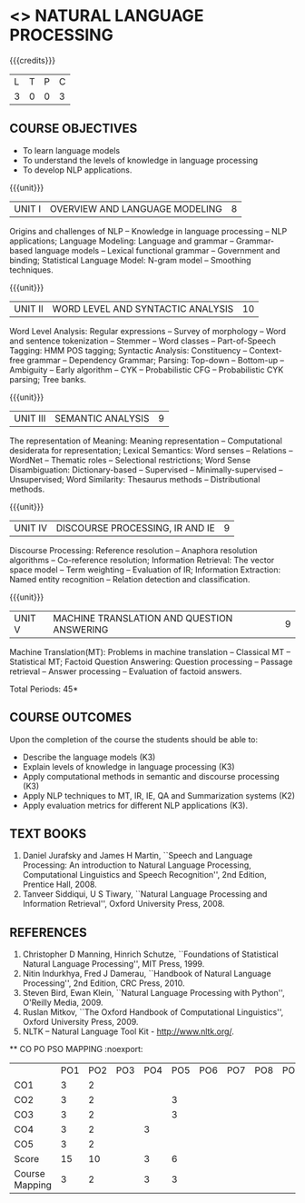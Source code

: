 * <<<PE504>>> NATURAL LANGUAGE PROCESSING
:properties:
:author: Dr. D. THenmozhi and Mr. B. Senthil Kumar
:date: 
:end:

#+begin_comment
- 1. Combined Unit 2 and 3 of AU into Unit 2, Unit 4 and 5 of AU into Unit 3 to give emphasis on
   NLP applications
- 2. For changes, see the indidual units
- 3. The unit headings are similar to M.E syllabus with addition and deletion of topics except Unit 4. 
     Unit 4 and 5 are focussing on NLP applications. Removed NLP using Python
- 4. Five Course outcomes specified and aligned with units
- 5. Not Applicable
#+end_comment

#+startup: showall

{{{credits}}}
|L|T|P|C|
|3|0|0|3|

** COURSE OBJECTIVES
- To learn language models
- To understand the levels of knowledge in language processing
- To develop NLP applications.

{{{unit}}}
| UNIT I | OVERVIEW AND LANGUAGE MODELING | 8 |
Origins and challenges of NLP -- Knowledge in language processing --
NLP applications; Language Modeling: Language and grammar --
Grammar-based language models -- Lexical functional grammar --
Government and binding; Statistical Language Model: N-gram model --
Smoothing techniques.

#+begin_comment

- 1. In AU syllabus few topics of word level analysis are is covered in this unit. We have moved those topics to Unit 2. 
- 2. Smoothing techniques are part of statistical language models are given in Unit 2. We have included in Unit 1. 
- 3. Removed spelling error detection and correction techniques.
- 4. Unit 1 is same as Unit 1 of M.E syllabus
#+end_comment

{{{unit}}}
| UNIT II | WORD LEVEL AND SYNTACTIC ANALYSIS | 10 |
Word Level Analysis: Regular expressions -- Survey of morphology --
Word and sentence tokenization -- Stemmer -- Word classes --
Part-of-Speech Tagging: HMM POS tagging; Syntactic Analysis:
Constituency -- Context-free grammar -- Dependency Grammar; Parsing:
Top-down -- Bottom-up -- Ambiguity -- Early algorithm -- CYK --
Probabilistic CFG -- Probabilistic CYK parsing; Tree banks.

#+begin_comment

- 1. As Unit 2 and 3 of AU are combined to Unit 2, the topics namely Transducers, Maximum Entropy models, Probabilistic Lexicalized CFGs, Feature structures and Unification of feature structures are removed.
- 2. Unit 2 is same as Unit 2 of M.E syllabus
#+end_comment


{{{unit}}}
| UNIT III | SEMANTIC ANALYSIS | 9 |
The representation of Meaning: Meaning representation -- Computational desiderata for representation; 
Lexical Semantics: Word senses -- Relations -- WordNet -- Thematic roles -- Selectional restrictions; 
Word Sense Disambiguation: Dictionary-based -- Supervised -- Minimally-supervised -- Unsupervised; 
Word Similarity: Thesaurus methods -- Distributional methods.

#+begin_comment

- 1. The topics namely First-Order Logic and Description Logics are removed. Unsupervised WSD is added
- 2. Discourse processing is moved to Unit 4 when compared with Unit 3 of M.E syllabus
#+end_comment

{{{unit}}}
| UNIT IV | DISCOURSE PROCESSING, IR AND IE | 9 |
Discourse Processing: Reference resolution -- Anaphora resolution algorithms -- Co-reference resolution; 
Information Retrieval: The vector space model -- Term weighting -- Evaluation of IR; 
Information Extraction: Named entity recognition -- Relation detection and classification.

#+begin_comment

- 1. AU does not focus on NLP applications. NLP applications namely IR and IE are included in this unit. Discourse processing of Unit 5 of AU syllabus is included here.
- 2. Removed Unit 4 of M.E syllabus and included applications in Unit 4 and 5 in detail.
#+end_comment

{{{unit}}}
| UNIT V | MACHINE TRANSLATION AND QUESTION ANSWERING  | 9 |
Machine Translation(MT): Problems in machine translation -- Classical
MT -- Statistical MT; Factoid Question Answering: Question processing -- Passage retrieval
-- Answer processing -- Evaluation of factoid answers.

#+begin_comment

- 1. AU focuses on lexical resources but not on applications. NLP applications namely MT and QA  are included in this unit. Lexical resources are removed which will be indirectly covered through NLP applications.
- 2. Additionally included the application namely QA when compared with M.E syllabus.
#+end_comment

\hfill *Total Periods: 45*

** COURSE OUTCOMES
Upon the completion of the course the students should be able to: 
- Describe the language models (K3)
- Explain levels of knowledge in language processing (K3)
- Apply computational methods in semantic and discourse processing (K3)
- Apply NLP techniques to MT, IR, IE, QA and Summarization systems (K2)
- Apply evaluation metrics for different NLP applications (K3).

** TEXT BOOKS
1. Daniel Jurafsky and James H Martin, ``Speech and Language
   Processing: An introduction to Natural Language Processing,
   Computational Linguistics and Speech Recognition'', 2nd Edition,
   Prentice Hall, 2008.
2. Tanveer Siddiqui, U S Tiwary, ``Natural Language Processing and
   Information Retrieval'', Oxford University Press, 2008.

** REFERENCES
1. Christopher D Manning, Hinrich Schutze, ``Foundations of
   Statistical Natural Language Processing'', MIT Press, 1999.
2. Nitin Indurkhya, Fred J Damerau, ``Handbook of Natural Language
   Processing'', 2nd Edition, CRC Press, 2010.
3. Steven Bird, Ewan Klein, ``Natural Language Processing with
   Python'', O'Reilly Media, 2009.
4. Ruslan Mitkov, ``The Oxford Handbook of Computational
   Linguistics'', Oxford University Press, 2009.
5. NLTK -- Natural Language Tool Kit - http://www.nltk.org/.

  
   ** CO PO PSO MAPPING :noexport:
#+NAME: co-po-mapping
|                 | PO1 | PO2 | PO3 | PO4 | PO5 | PO6 | PO7 | PO8 | PO9 | PO10 | PO11 | PO12 | PSO1 | PSO2 | PSO3 |
| CO1             |   3 |   2 |    |    |    |    |    |    |    |     |     |     |    2 |     |    |
| CO2             |   3 |   2 |    |   | 3  |    |    |    |    |     |     |     |    2 |     |    |
| CO3             |   3 |   2 |    |   | 3  |    |    |    |    |     |     |     |    2 |     |   |
| CO4             |   3 |   2 |    |  3 |    |    |    |    |    |     |     |     |    3 |     |   |
| CO5             |   3 |   2 |    |    |    |    |    |    |    |     |     |     |    2 |     |    |
| Score           |  15 |  10 |    | 3 |  6 |    |    |    |    |     |     |     |   11 |    |    |
| Course Mapping  |   3 |   2 |    | 3  |  3 |    |    |    |    |     |     |     |    3 |    |   |
